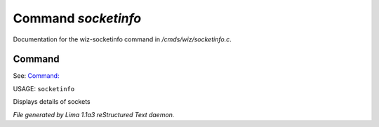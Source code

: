 Command *socketinfo*
*********************

Documentation for the wiz-socketinfo command in */cmds/wiz/socketinfo.c*.

Command
=======

See: `Command:  <netstat.html>`_ 

USAGE: ``socketinfo``

Displays details of sockets

.. TAGS: RST



*File generated by Lima 1.1a3 reStructured Text daemon.*
